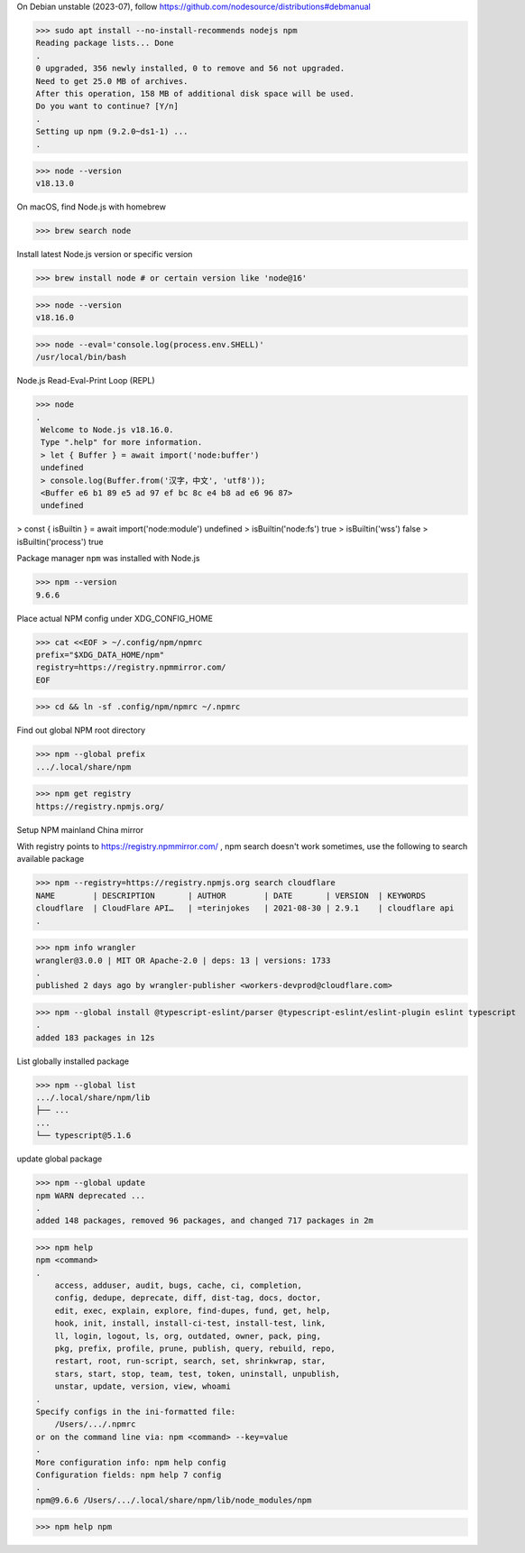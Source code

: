 On Debian unstable (2023-07), follow https://github.com/nodesource/distributions#debmanual

>>> sudo apt install --no-install-recommends nodejs npm
Reading package lists... Done
.
0 upgraded, 356 newly installed, 0 to remove and 56 not upgraded.
Need to get 25.0 MB of archives.
After this operation, 158 MB of additional disk space will be used.
Do you want to continue? [Y/n]
.
Setting up npm (9.2.0~ds1-1) ...
.

>>> node --version
v18.13.0

On macOS, find Node.js with homebrew

>>> brew search node

Install latest Node.js version or specific version

>>> brew install node # or certain version like 'node@16'

>>> node --version
v18.16.0

>>> node --eval='console.log(process.env.SHELL)'
/usr/local/bin/bash

Node.js Read-Eval-Print Loop (REPL)

>>> node
.
 Welcome to Node.js v18.16.0.
 Type ".help" for more information.
 > let { Buffer } = await import('node:buffer')
 undefined
 > console.log(Buffer.from('汉字，中文', 'utf8'));
 <Buffer e6 b1 89 e5 ad 97 ef bc 8c e4 b8 ad e6 96 87>
 undefined

> const { isBuiltin } = await import('node:module')
undefined
> isBuiltin('node:fs')
true
> isBuiltin('wss')
false
> isBuiltin('process')
true

Package manager ``npm`` was installed with Node.js

>>> npm --version
9.6.6

Place actual NPM config under XDG_CONFIG_HOME

>>> cat <<EOF > ~/.config/npm/npmrc
prefix="$XDG_DATA_HOME/npm"
registry=https://registry.npmmirror.com/
EOF

>>> cd && ln -sf .config/npm/npmrc ~/.npmrc

Find out global NPM root directory

>>> npm --global prefix
.../.local/share/npm

>>> npm get registry
https://registry.npmjs.org/

Setup NPM mainland China mirror

With registry points to https://registry.npmmirror.com/ , npm search doesn't work sometimes, use the following to search available package

>>> npm --registry=https://registry.npmjs.org search cloudflare
NAME        | DESCRIPTION       | AUTHOR        | DATE       | VERSION  | KEYWORDS
cloudflare  | CloudFlare API…   | =terinjokes   | 2021-08-30 | 2.9.1    | cloudflare api
.

>>> npm info wrangler
wrangler@3.0.0 | MIT OR Apache-2.0 | deps: 13 | versions: 1733
.
published 2 days ago by wrangler-publisher <workers-devprod@cloudflare.com>

>>> npm --global install @typescript-eslint/parser @typescript-eslint/eslint-plugin eslint typescript
.
added 183 packages in 12s

List globally installed package

>>> npm --global list
.../.local/share/npm/lib
├── ...
...
└── typescript@5.1.6

update global package

>>> npm --global update
npm WARN deprecated ...
.
added 148 packages, removed 96 packages, and changed 717 packages in 2m

>>> npm help
npm <command>
.
    access, adduser, audit, bugs, cache, ci, completion,
    config, dedupe, deprecate, diff, dist-tag, docs, doctor,
    edit, exec, explain, explore, find-dupes, fund, get, help,
    hook, init, install, install-ci-test, install-test, link,
    ll, login, logout, ls, org, outdated, owner, pack, ping,
    pkg, prefix, profile, prune, publish, query, rebuild, repo,
    restart, root, run-script, search, set, shrinkwrap, star,
    stars, start, stop, team, test, token, uninstall, unpublish,
    unstar, update, version, view, whoami
.
Specify configs in the ini-formatted file:
    /Users/.../.npmrc
or on the command line via: npm <command> --key=value
.
More configuration info: npm help config
Configuration fields: npm help 7 config
.
npm@9.6.6 /Users/.../.local/share/npm/lib/node_modules/npm

>>> npm help npm